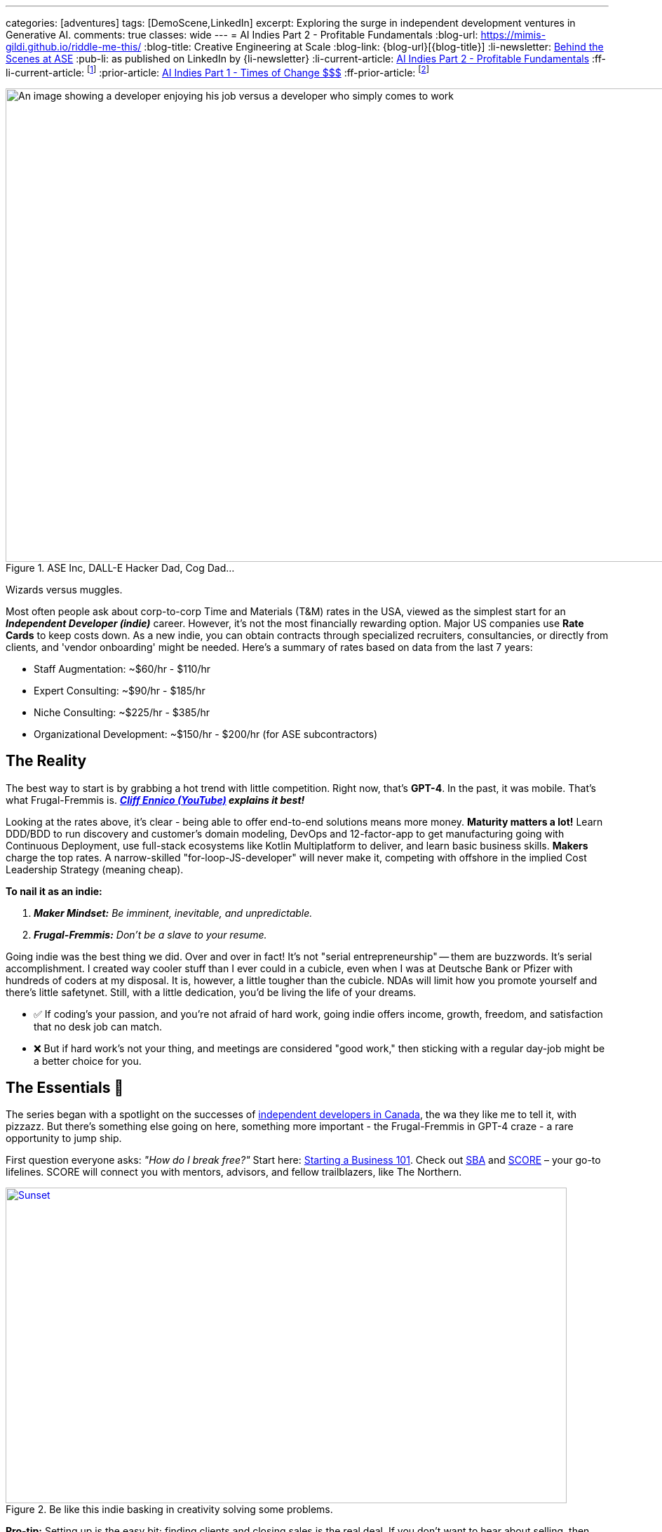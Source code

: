 ---
categories: [adventures]
tags: [DemoScene,LinkedIn]
excerpt: Exploring the surge in independent development ventures in Generative AI.
comments: true
classes: wide
---
= AI Indies Part 2 - Profitable Fundamentals
:blog-url: https://mimis-gildi.github.io/riddle-me-this/
:blog-title: Creative Engineering at Scale
:blog-link: {blog-url}[{blog-title}]
:li-newsletter: https://www.linkedin.com/newsletters/behind-the-scenes-at-ase-7074840676026208257[Behind the Scenes at ASE,window=_blank]
:pub-li: as published on LinkedIn by {li-newsletter}
:li-current-article: https://www.linkedin.com/pulse/generative-ai-indies-change-rates-dirty-secrets-vadim-kuhay/[AI Indies Part 2 - Profitable Fundamentals,window=_blank]
:ff-li-current-article: footnote:[{li-current-article} {pub-li}]
:prior-article: https://mimis-gildi.github.io/riddle-me-this/adventures/2023/06/25/new-ooprtunities-with-ml-1a.html[AI Indies Part 1 - Times of Change $$$]
:ff-prior-article: footnote:prior[{prior-article}]

:rate-cog: ~$60/hr - $110/hr
:rate-hackard: ~$90/hr - $185/hr
:rate-wizard: ~$225/hr - $385/hr
:rate-poser: ~$150/hr - $200/hr
:rate-udemy: $3,000/month - $5,000/month
:rate-archetype: ~$7,000 -$22,000
:rate-model: ~$11,000-$31,000
:expl-wizard: Our peers report higher rates. But we'll stick to our own numbers here.
:ff: Frugal-Fremmis
:pillar-1: Be a Maker possessing end-to-end expertise convertible to value.
:pillar-2: Be Opportunistic, not a slave to your resume. {ff} is always open by default.
:secret-1: People buy on fears and passions!
:secret-2: Value, just like beauty -- is in the eyes of the beholder!
:secret-3: Jenuinely care: hush, listen and let the custmer buy from you.
:ennico-tube: https://youtu.be/mNe7hUAkx4M[Cliff Ennico (YouTube),window=_blank,opts=opts=nofollow noopener noreferrer]

:gov-start: https://www.usa.gov/start-business[Starting a Business 101,window=_blank]
:sba: https://www.sba.gov/business-guide/10-steps-start-your-business[SBA,window=_blank]
:score: https://www.score.org/[SCORE,window=_blank]
:geomotiv: https://geomotiv.com/blog/software-engineer-hourly-rate-in-the-usa/[Geomotiv Rate Survey,window=_blank]
:cleveroad: https://www.cleveroad.com/blog/software-consulting-rates/[Cleveroad Rate Survey,window=_blank]
:youteam: https://youteam.io/blog/developer-salary-tools-where-to-find-a-benchmark-salary-when-hiring-software-engineers/[YouTeam Salary Benchmark,window=_blank]
:start-small: https://www.google.com/books/edition/Start_Small_Stay_Small/XYBhUjyi-WYC?hl=en&gbpv=0[Start Small, Stay Small,window=_blank]
:hacker-news: https://news.ycombinator.com/item?id=32342058[YCombinator,window=_blank]

:fn-oecd-ai-impact: footnote:[Milanez, A. (2023), "The impact of AI on the workplace: Evidence from OECD case studies of AI implementation", OECD Publishing, Paris, https://doi.org/10.1787/2247ce58-en[window=_blank]]

.ASE Inc, DALL-E Hacker Dad, Cog Dad...
[#img-devs]
image::/riddle-me-this/assets/images/devs.png[An image showing a developer enjoying his job versus a developer who simply comes to work,1200,675]

Wizards versus muggles.

Most often people ask about corp-to-corp Time and Materials (T&M) rates in the USA, viewed as the simplest start for an *_Independent Developer (indie)_* career.
However, it's not the most financially rewarding option.
Major US companies use *Rate Cards* to keep costs down.
As a new indie, you can obtain contracts through specialized recruiters, consultancies, or directly from clients, and 'vendor onboarding' might be needed.
Here's a summary of rates based on data from the last 7 years:

* Staff Augmentation: {rate-cog}
* Expert Consulting: {rate-hackard}
* Niche Consulting: {rate-wizard}
* Organizational Development: {rate-poser} (for ASE subcontractors)


== The Reality

The best way to start is by grabbing a hot trend with little competition.
Right now, that's *GPT-4*.
In the past, it was mobile.
That's what {ff} is. *_{ennico-tube} explains it best!_*

Looking at the rates above, it's clear - being able to offer end-to-end solutions means more money. *Maturity matters a lot!* Learn DDD/BDD to run discovery and customer's domain modeling, DevOps and 12-factor-app to get manufacturing going with Continuous Deployment, use full-stack ecosystems like Kotlin Multiplatform to deliver, and learn basic business skills. *Makers* charge the top rates.
A narrow-skilled "for-loop-JS-developer" will never make it, competing with offshore in the implied Cost Leadership Strategy (meaning cheap).

*To nail it as an indie:*

1. *_Maker Mindset:_* _Be imminent, inevitable, and unpredictable._
2. *_{ff}:_* _Don't be a slave to your resume._

Going indie was the best thing we did.
Over and over in fact!
It's not "serial entrepreneurship" -- them are buzzwords.
It's serial accomplishment.
I created way cooler stuff than I ever could in a cubicle, even when I was at Deutsche Bank or Pfizer with hundreds of coders at my disposal.
It is, however, a little tougher than the cubicle.
NDAs will limit how you promote yourself and there's little safetynet.
Still, with a little dedication, you'd be living the life of your dreams.

* ✅ If coding's your passion, and you're not afraid of hard work, going indie offers income, growth, freedom, and satisfaction that no desk job can match.
* ❌ But if hard work's not your thing, and meetings are considered "good work," then sticking with a regular day-job might be a better choice for you.

== The Essentials 🧠

The series began with a spotlight on the successes of https://www.linkedin.com/pulse/generative-ai-independent-software-development-times-change-kuhay[independent developers in Canada], the wa they like me to tell it, with pizzazz.
But there's something else going on here, something more important - the {ff} in GPT-4 craze - a rare opportunity to jump ship.

First question everyone asks: _"How do I break free?"_ Start here: {gov-start}.
Check out {sba} and {score} – your go-to lifelines.
SCORE will connect you with mentors, advisors, and fellow trailblazers, like The Northern.

.Be like this indie basking in creativity solving some problems.
[#img-indie,link=https://news.ycombinator.com/item?id=32342058]
image::/riddle-me-this/assets/images/hacker-at-work.jpg[Sunset,800,450]

*Pro-tip:* Setting up is the easy bit; finding clients and closing sales is the real deal.
If you don't want to hear about selling, then indie life is not for you.
But let me ask you, what do you actually do when you interview for a job? _**Community** is your other critical asset!_ If you don't like to mingle, indie life is still possible, just needlessly harder.

Now, the golden question: _"What's the pay?"_ There's more to it than just numbers.
We'll break it down.

== US Billing Rates & {ff}

Once you get rolling, your business needs a compass - that's your Agile Business Plan.
Commit to stick through the highs and lows no matter what and build out your brand.
Adapt.
For instance, YouTube?
It was a dating site gone wrong.
Being an indie dev is a marathon, not a sprint.
One must decide to commit.
Your initial plan should include your revenue calculations.
That calculation will depend on your Business Strategy (Google this.) You can hire 1000 people and skimp a dollar off on each, for example.
But I can't tell you about that.
Why would we ever want to do that?
I'll tell you about the https://www.google.com/books/edition/Start_Small_Stay_Small/XYBhUjyi-WYC?hl=en&gbpv=0[*_Indie Strategy_*]. *_If you do everything right and earn 7-figure income, why would you want a room full of unmotivated people waiting for you to tell them what to do?_* _Indies do everything only with other indies._

_**Disclaimer:**_ We value personal growth over dirty profits.
Indies are close-knit gang of 300+ devs just in our inner circle, all focused on making a quality difference for a few customers rather than skimming the surface shadily for many.
We're all about sustainability and lasting impact.
There are over a hundred thousand indie devs in the world.

If freedom sits well with you and I didn't scare you away yet, then here's more to explain about mature companies.
In general, consulting is a bad business model because your time is limited.
But if you must, to get going, consider specialty work.
I can tell you that in competence coaching your happy customer will never recommend you!
Witnessing what you do coaching developers, they will properly understand it as a market enabler.
Who wants to recommend an enabler to competitors?
The best the {ff} - GTP-4 integrations today.

_The optimal strategy for marketing is to establish a Sales Funnel that focuses on your *natural customers* and then go out and close that sale._ So, a prospect is your potential buyer.
Your pool of prospects will always divide into 4 customer (buyer) groups:

* *_Natural Customers_*: people who will always buy from you.
** _Your friends, family, people who like you or like your brand._
* *_Never Customers_*: people who will never buy from you.
** _People who dislike you won't buy cure for cancer from you._
* *_Subjective Customers_*: emotional sells you execute to close; >80%
** _Ordinary people buy on fears and passions!_
** _Convert these people to natural customers._
* *_Objective Customers_*: people with a solution.
** _People who sought you out for the perceived value fit._

*Dirty secret #1: _{secret-1}_*

== Other Ways

But, there are smarter ways to use your time, like *Fixed Price Solution Contracts (FPs)*.
Some folks are scared of them, but they can be goldmines if done right.
For my first two startups, FPs were the main moneymakers.
They can be tough for indies, though.
My boss is picky about using them.

*Licensing Products* is a better option!
Some indies I've met started with these instead of sleeping in the cubicle.
These beat FPs and rank second in profitability and efficiency.

* A well-crafted uDemy course: {rate-udemy} - _A significant upfront time investment._ Some maintenance time.
* Archetype Publishing: {rate-archetype} - May need a preexisting customer; Maintenance time.
* Model Publishing: {rate-model} - Must employ end-to-end ML Ops; Maintenance time.
* *GPT-4 Canned Integration* ({ff}): - NEW!
Wide-open invitation.
Discover your rates.
* Self-Publish a Book: I can't advice because mine linger 70% finished for years.

*FYY:* To periodically check mature companies rate cards we interrogate staffing agencies and scrape the web for sites like these: https://geomotiv.com/blog/software-engineer-hourly-rate-in-the-usa/[example 1], https://www.cleveroad.com/blog/software-consulting-rates/[example 2], https://youteam.io/blog/developer-salary-tools-where-to-find-a-benchmark-salary-when-hiring-software-engineers/[example 3], etc.
No need to bother with most licensing work as it's not 1-to-many model.
Instead, one drives traffic.

== The Best Way - Value is not what you think!

**Subscriptions!!!
**Value is the other side of any Selling.
But if selling is about fears and passions, then what is Value?
Can one subscribe to value?

*Dirty Secret #2:* {secret-2}

So, what is better, a lot of value with one customer or a little value with many?
Please ponder this idea.
I will not write too much on this because my boss and I hadn't made it work yet.
But some of our peers we're learning from already make 8-figure income.
Don't get your hopes up, those are few, and I can tell you from our experience it is a little harder than it looks.
And the high-time is passing quickly.
Right now, coming out of my paternity leave, I have not one but two startups talking to me about seeding.
Both rock a subscription model.
Soon this market may too become saturated.

*Dirty secret #3: _{secret-3}_*

Take note that I am working myself out to help independent developers get going, and I haven't mentioned coding even once.
Don't get me wrong — I adore coding.
That's what I am.
From time to time I sleep it off like a bear, eat healthy breakfast, and go whoop some youngsters at a hackathon or a competition.
I have so many handles for these sites that there's a password book just for that.
Even my son competes on some of my handles! *However, that is not what matters most for you!* Ability to make a product end-to-end is expected.
To apply growing your dentistry practice, you must already be a dentist.
So, coding acumen is akin to a carpenter's miter saw and muscle memory to use it.
Customers are hungry for the final product, not the tools used to create it with.

Also take note of the value of a community in indies' life.

== Conclusion

People tend to fail attaining independence because of:

* Lack of teaching about real life business dynamics.
This is remedied by personal leadership development.
* Personal laziness and complacency that cubicle life affords.

Then:

* *Pillar #1: _{pillar-1}_*
** _One must be able to deliver the ask._
* *Pillar #2: _{pillar-2}_*
** _Move along with life, learn, adapt, and produce._
* *Dirty Secret #1: _{secret-1}_*
* *Dirty Secret #2: _{secret-2}_*
* *Dirty Secret #3: _{secret-3}_*

_I hope that you will find my own shared life-experiences useful on your journey to independent life._

== Get the Scoop! 🚀

Happy Monday folks!
Here's the 411 in a nutshell.
Generative AI frenzy is still getting bigger 🚀 and not aging as I thought it would by now.
Canada's crème de la crème a-la-hackerdom seem to have us dusted, a little bit, and are raking 💰 with super simple GPT-4's REST integration.
It is all localized and telling the size is not possible.
Also, I don't yet see a US equivalent.
If anyone does see some signs of life here, please talk to me?
😬 I'll have more news in a little while as ASE is slowly coming back into operation.
🎢 #AI #GPT4 #TechGameChangers

'''

_Also see editorial{ff-li-current-article}._
